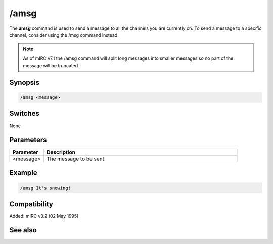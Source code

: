 /amsg
=====

The **amsg** command is used to send a message to all the channels you are currently on. To send a message to a specific channel, consider using the /msg command instead.

.. note:: As of mIRC v7.1 the /amsg command will split long messages into smaller messages so no part of the message will be truncated.

Synopsis
--------

.. code:: text

    /amsg <message>

Switches
--------

None

Parameters
----------

.. list-table::
    :widths: 15 85
    :header-rows: 1

    * - Parameter
      - Description
    * - <message>
      - The message to be sent.

Example
-------

.. code:: text

    /amsg It's snowing!

Compatibility
-------------

Added: mIRC v3.2 (02 May 1995)

See also
--------

.. hlist::
    :columns: 4

    * :doc: `/ame </commands/ame>`
    * :doc: `/describe </commands/describe>`
    * :doc: `/me </commands/me>`
    * :doc: `/msg </commands/msg>`
    * :doc: `/qme </commands/qme>`
    * :doc: `/qmsg </commands/qmsg>`
    * :doc: `/say </commands/say>`
